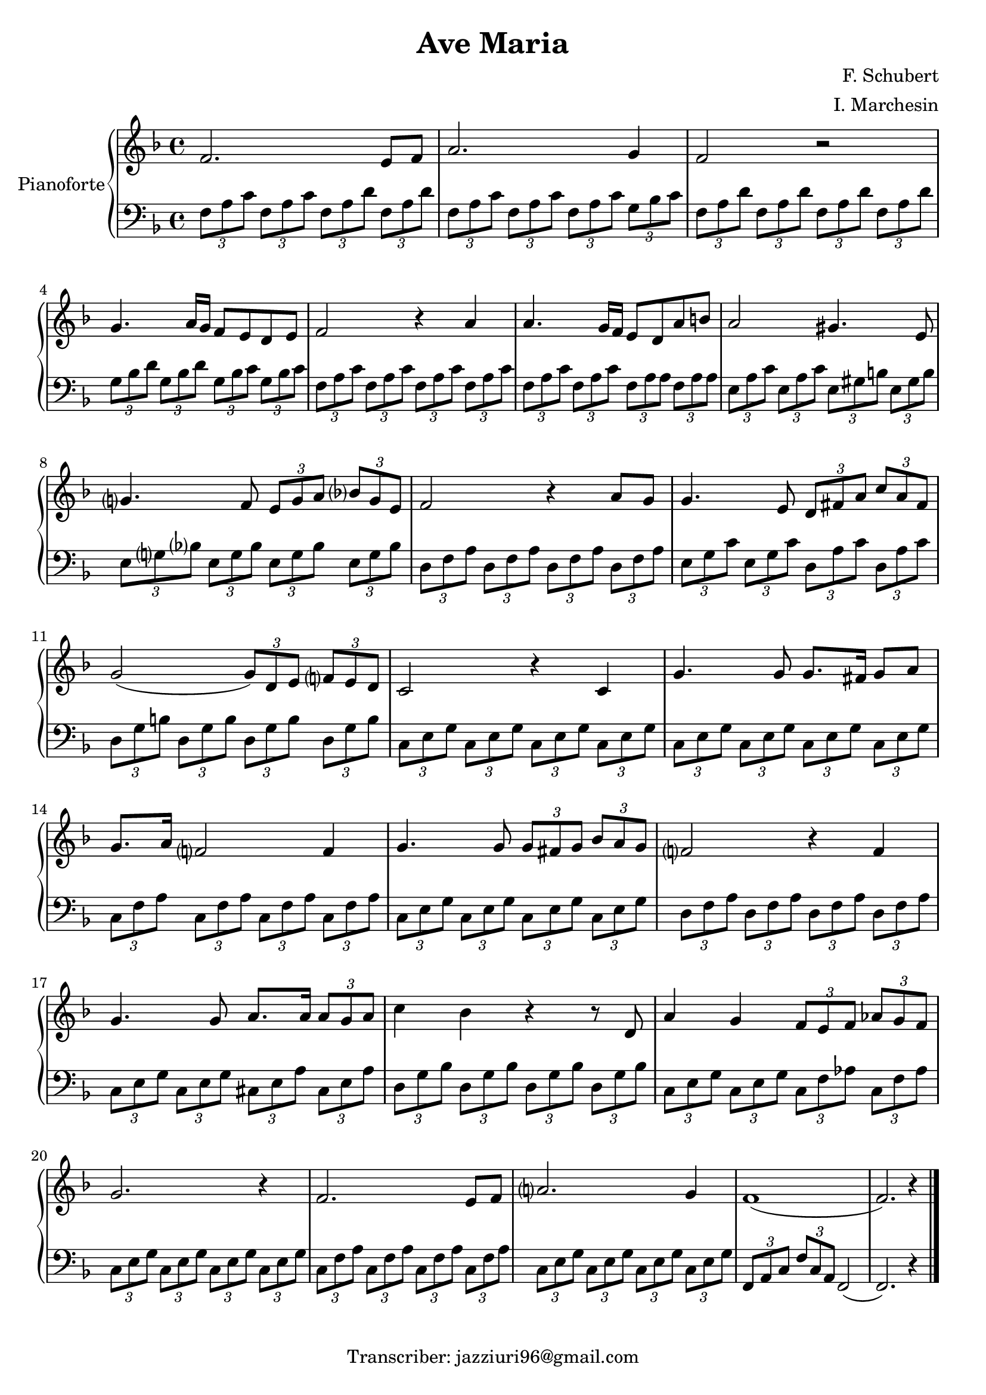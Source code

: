 \header{
	title = "Ave Maria"
	composer = "F. Schubert"
  arranger = "I. Marchesin"
  tagline = "Transcriber: jazziuri96@gmail.com"
	}
	
manodestra=
\relative c' {
	\clef treble
  \key f \major
  
  f2. e8 f
  a2. g4
  f2 r
  g4. a16 g f8 e d e
  f2 r4 a
  a4. g16 f e8 d a' b
  a2 gis4. e8
  g?4. f8 \tuplet 3/2 {e8 g a} \tuplet 3/2 {bes? g e}
  f2 r4 a8 g
  g4. e8 \tuplet 3/2 {d8 fis a} \tuplet 3/2 {c a fis}
  g2( \tuplet 3/2 {g8) d e} \tuplet 3/2 {f? e d}
  c2 r4 c
  g'4. g8 g8. fis16 g8 a
  g8. a16 f?2 f4
  g4. g8 \tuplet 3/2 {g fis g} \tuplet 3/2 {bes a g}
  f?2 r4 f
  g4. g8 a8. a16 \tuplet 3/2 {a8 g a}
  c4 bes r r8 d,
  a'4 g \tuplet 3/2 {f8 e f} \tuplet 3/2 {aes g f}
  g2. r4
  f2. e8 f
  a?2. g4
  f1(
  f2.) r4 \bar "|."
	}

faM= \tuplet 3/2 {f,8 a c}
rem= \tuplet 3/2 {f,8 a d}
dosette= \tuplet 3/2 {g bes c}
solm= \tuplet 3/2 {g, bes d}
miM= \tuplet 3/2 {e, gis b}
lam= \tuplet 3/2 {e, a c}
remf= \tuplet 3/2 {d, f a}
dosetter= \tuplet 3/2 {e, g bes}
doM= \tuplet 3/2 {e, g c}
solM= \tuplet 3/2 {d, g b}
doMf= \tuplet 3/2 {c, e g}
faMr= \tuplet 3/2 {c, f a}
laMr= \tuplet 3/2 {cis, e a}
solmr= \tuplet 3/2 {d, g bes}
fam= \tuplet 3/2 {c, f aes}

manosinistra=
\relative c' {
	\clef bass
  \key f \major
  
  \faM \faM \rem \rem
  \faM \faM \faM \dosette
  \rem \rem \rem \rem
  \solm \solm \tuplet 3/2 {g,8 bes c} \dosette
  \faM \faM \faM \faM
  \faM \faM \tuplet 3/2 {f, a a} \tuplet 3/2 {f a a}
  \tuplet 3/2 {e a c} \lam \miM \miM
  \tuplet 3/2 {e, g? bes?} \dosetter \dosetter \dosetter
  \remf \remf \remf \remf
  \tuplet 3/2 {e g c} \doM \tuplet 3/2 {d, a' c} \tuplet 3/2 {d, a' c}
  \solM \solM \solM \solM
  \doMf \doMf \doMf \doMf
  \doMf \doMf \doMf \doMf
  \faMr \faMr \faMr \faMr
  \doMf \doMf \doMf \doMf
  \tuplet 3/2 {d f a} \remf \remf \remf
  \doMf \doMf \laMr \laMr
  \solmr \solmr \solmr \solmr
  \doMf \doMf \fam \fam
  \doMf \doMf \doMf \doMf
  \faMr \faMr \faMr \faMr
  \doMf \doMf \doMf \doMf
  \tuplet 3/2 {f, a c} \tuplet 3/2 {f c a} f2(
  f2.) r4 \bar "|."

	}







\score{
	{
		\new PianoStaff	\with { instrumentName = "Pianoforte" }
		{
			<<
				\new Staff = "manodestra" \manodestra
				\new Staff = "manosinistra" \manosinistra
			>>	
		}
	}
	\layout{}
	\midi{}
}
